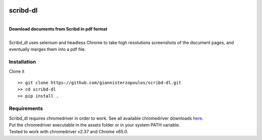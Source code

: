 
.. image:: https://img.shields.io/travis/giannisterzopoulos/scribd-dl.svg
        :target: https://travis-ci.org/giannisterzopoulos/scribd-dl

.. image:: https://img.shields.io/pypi/v/scribd_dl.svg
        :target: https://pypi.python.org/pypi/scribd_dl


=========
scribd-dl
=========
|
| **Download documents from Scribd in pdf format**
|
| Scribd_dl uses selenium and headless Chrome to take high resolutions screenshots of the document pages, and eventually merges them into a pdf file.

Installation
------------
Clone it ::

   >> git clone https://github.com/giannisterzopoulos/scribd-dl.git
   >> cd scribd-dl
   >> pip install .


Requirements
-------------
| Scribd_dl requires chromedriver in order to work. See all available chromedriver downloads `here`_.
| Put the chromedriver executable in the assets folder or in your system PATH variable.
| Tested to work with chromedriver v2.37 and Chrome v65.0.

.. _`here`: https://sites.google.com/a/chromium.org/chromedriver/downloads

